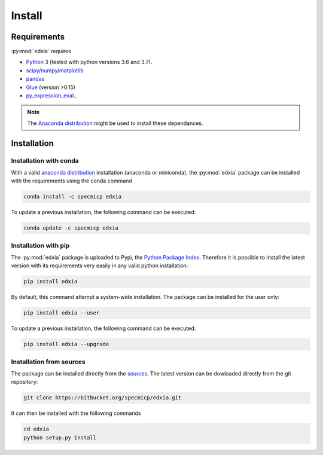 Install
=======


Requirements
------------

:py:mod:`edxia` requires 

* `Python`_ 3 (tested with python versions 3.6 and 3.7). 
* `scipy`_/`numpy`_/`matplotlib`_
* `pandas`_
* `Glue`_ (version >0.15)
* `py_expression_eval`_..

.. _python: https://www.python.org/
.. _scipy: https://www.scipy.org/
.. _numpy: https://numpy.org/
.. _matplotlib: https://matplotlib.org/
.. _pandas: https://pandas.pydata.org/
.. _Glue: http://glueviz.org/index.html
.. _py_expression_eval: https://pypi.org/project/py-expression-eval/

.. note::
    The `Anaconda distribution <https://www.anaconda.com/distribution>`_ might be used to install these dependances.

    
Installation
------------

Installation with conda
^^^^^^^^^^^^^^^^^^^^^^^

With a valid `anaconda distribution <https://www.anaconda.com/distribution>`_ installation (anaconda or miniconda), the :py:mod:`edxia` package can be installed with the requirements using the conda command

.. code:: bash

    conda install -c specmicp edxia

To update a previous installation, the following command can be executed:

.. code:: bash

    conda update -c specmicp edxia


Installation with pip
^^^^^^^^^^^^^^^^^^^^^

The :py:mod:`edxia` package is uploaded to Pypi, the `Python Package Index <https://pypi.org/project/edxia/>`_. Therefore it is possible to install the latest version with its requirements very easily in any valid python installation:

.. code:: bash

    pip install edxia

By default, this command attempt a system-wide installation. The package can be installed for the user only:

.. code:: bash

    pip install edxia --user
    
To update a previous installation, the following command can be executed:

.. code:: bash

    pip install edxia --upgrade

Installation from sources
^^^^^^^^^^^^^^^^^^^^^^^^^


The package can be installed directly from the `sources <https://bitbucket.org/specmicp/edxia/src/master/>`_. The latest version can be dowloaded directly from the git repository:

.. code:: bash

    git clone https://bitbucket.org/specmicp/edxia.git
    
It can then be installed with the following commands

.. code:: bash
    
    cd edxia
    python setup.py install
 
